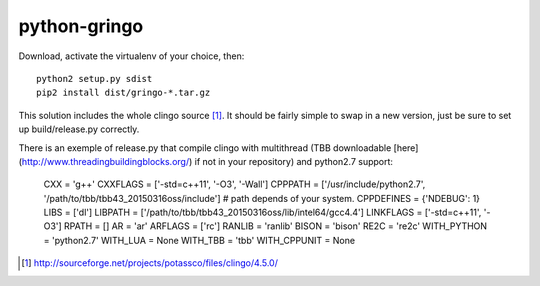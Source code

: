 python-gringo
=============

Download, activate the virtualenv of your choice, then::

  python2 setup.py sdist
  pip2 install dist/gringo-*.tar.gz

This solution includes the whole clingo source [1]_. It should be fairly simple
to swap in a new version, just be sure to set up build/release.py correctly.

There is an exemple of release.py that compile clingo with multithread (TBB downloadable [here](http://www.threadingbuildingblocks.org/) if not in your repository) and python2.7 support:

        CXX = 'g++'
        CXXFLAGS = ['-std=c++11', '-O3', '-Wall']
        CPPPATH = ['/usr/include/python2.7', '/path/to/tbb/tbb43_20150316oss/include']
        # path depends of your system.
        CPPDEFINES = {'NDEBUG': 1}
        LIBS = ['dl']
        LIBPATH = ['/path/to/tbb/tbb43_20150316oss/lib/intel64/gcc4.4']
        LINKFLAGS = ['-std=c++11', '-O3']
        RPATH = []
        AR = 'ar'
        ARFLAGS = ['rc']
        RANLIB = 'ranlib'
        BISON = 'bison'
        RE2C = 're2c'
        WITH_PYTHON = 'python2.7'
        WITH_LUA = None
        WITH_TBB = 'tbb'
        WITH_CPPUNIT = None


.. [1] http://sourceforge.net/projects/potassco/files/clingo/4.5.0/

